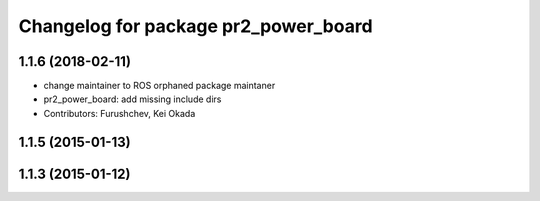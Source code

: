 ^^^^^^^^^^^^^^^^^^^^^^^^^^^^^^^^^^^^^
Changelog for package pr2_power_board
^^^^^^^^^^^^^^^^^^^^^^^^^^^^^^^^^^^^^

1.1.6 (2018-02-11)
------------------
* change maintainer to ROS orphaned package maintaner
* pr2_power_board: add missing include dirs
* Contributors: Furushchev, Kei Okada

1.1.5 (2015-01-13)
------------------

1.1.3 (2015-01-12)
------------------
